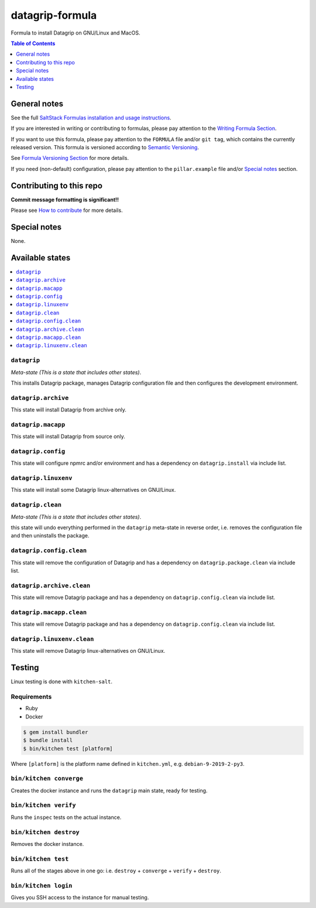 .. _readme:

datagrip-formula
================

|img_travis| |img_sr|

.. |img_travis| image:: https://travis-ci.com/saltstack-formulas/datagrip-formula.svg?branch=master
   :alt: Travis CI Build Status
   :scale: 100%
   :target: https://travis-ci.com/saltstack-formulas/datagrip-formula
.. |img_sr| image:: https://img.shields.io/badge/%20%20%F0%9F%93%A6%F0%9F%9A%80-semantic--release-e10079.svg
   :alt: Semantic Release
   :scale: 100%
   :target: https://github.com/semantic-release/semantic-release

Formula to install Datagrip on GNU/Linux and MacOS.

.. contents:: **Table of Contents**
   :depth: 1

General notes
-------------

See the full `SaltStack Formulas installation and usage instructions
<https://docs.saltstack.com/en/latest/topics/development/conventions/formulas.html>`_.

If you are interested in writing or contributing to formulas, please pay attention to the `Writing Formula Section
<https://docs.saltstack.com/en/latest/topics/development/conventions/formulas.html#writing-formulas>`_.

If you want to use this formula, please pay attention to the ``FORMULA`` file and/or ``git tag``,
which contains the currently released version. This formula is versioned according to `Semantic Versioning <http://semver.org/>`_.

See `Formula Versioning Section <https://docs.saltstack.com/en/latest/topics/development/conventions/formulas.html#versioning>`_ for more details.

If you need (non-default) configuration, please pay attention to the ``pillar.example`` file and/or `Special notes`_ section.

Contributing to this repo
-------------------------

**Commit message formatting is significant!!**

Please see `How to contribute <https://github.com/saltstack-formulas/.github/blob/master/CONTRIBUTING.rst>`_ for more details.

Special notes
-------------

None.


Available states
----------------

.. contents::
   :local:

``datagrip``
^^^^^^^^^^

*Meta-state (This is a state that includes other states)*.

This installs Datagrip package,
manages Datagrip configuration file and then
configures the development environment.

``datagrip.archive``
^^^^^^^^^^^^^^^^^

This state will install Datagrip from archive only.

``datagrip.macapp``
^^^^^^^^^^^^^^^^^

This state will install Datagrip from source only.

``datagrip.config``
^^^^^^^^^^^^^^^^^

This state will configure npmrc and/or environment and has a dependency on ``datagrip.install``
via include list.

``datagrip.linuxenv``
^^^^^^^^^^^^^^^^^^^^

This state will install some Datagrip linux-alternatives on GNU/Linux.

``datagrip.clean``
^^^^^^^^^^^^^^^^

*Meta-state (This is a state that includes other states)*.

this state will undo everything performed in the ``datagrip`` meta-state in reverse order, i.e.
removes the configuration file and
then uninstalls the package.

``datagrip.config.clean``
^^^^^^^^^^^^^^^^^^^^^^^

This state will remove the configuration of Datagrip and has a
dependency on ``datagrip.package.clean`` via include list.

``datagrip.archive.clean``
^^^^^^^^^^^^^^^^^^^^^^^^

This state will remove Datagrip package and has a dependency on
``datagrip.config.clean`` via include list.

``datagrip.macapp.clean``
^^^^^^^^^^^^^^^^^^^^^^^

This state will remove Datagrip package and has a dependency on
``datagrip.config.clean`` via include list.

``datagrip.linuxenv.clean``
^^^^^^^^^^^^^^^^^^^^^^^^^

This state will remove Datagrip linux-alternatives on GNU/Linux.


Testing
-------

Linux testing is done with ``kitchen-salt``.

Requirements
^^^^^^^^^^^^

* Ruby
* Docker

.. code-block:: bash

   $ gem install bundler
   $ bundle install
   $ bin/kitchen test [platform]

Where ``[platform]`` is the platform name defined in ``kitchen.yml``,
e.g. ``debian-9-2019-2-py3``.

``bin/kitchen converge``
^^^^^^^^^^^^^^^^^^^^^^^^

Creates the docker instance and runs the ``datagrip`` main state, ready for testing.

``bin/kitchen verify``
^^^^^^^^^^^^^^^^^^^^^^

Runs the ``inspec`` tests on the actual instance.

``bin/kitchen destroy``
^^^^^^^^^^^^^^^^^^^^^^^

Removes the docker instance.

``bin/kitchen test``
^^^^^^^^^^^^^^^^^^^^

Runs all of the stages above in one go: i.e. ``destroy`` + ``converge`` + ``verify`` + ``destroy``.

``bin/kitchen login``
^^^^^^^^^^^^^^^^^^^^^

Gives you SSH access to the instance for manual testing.

